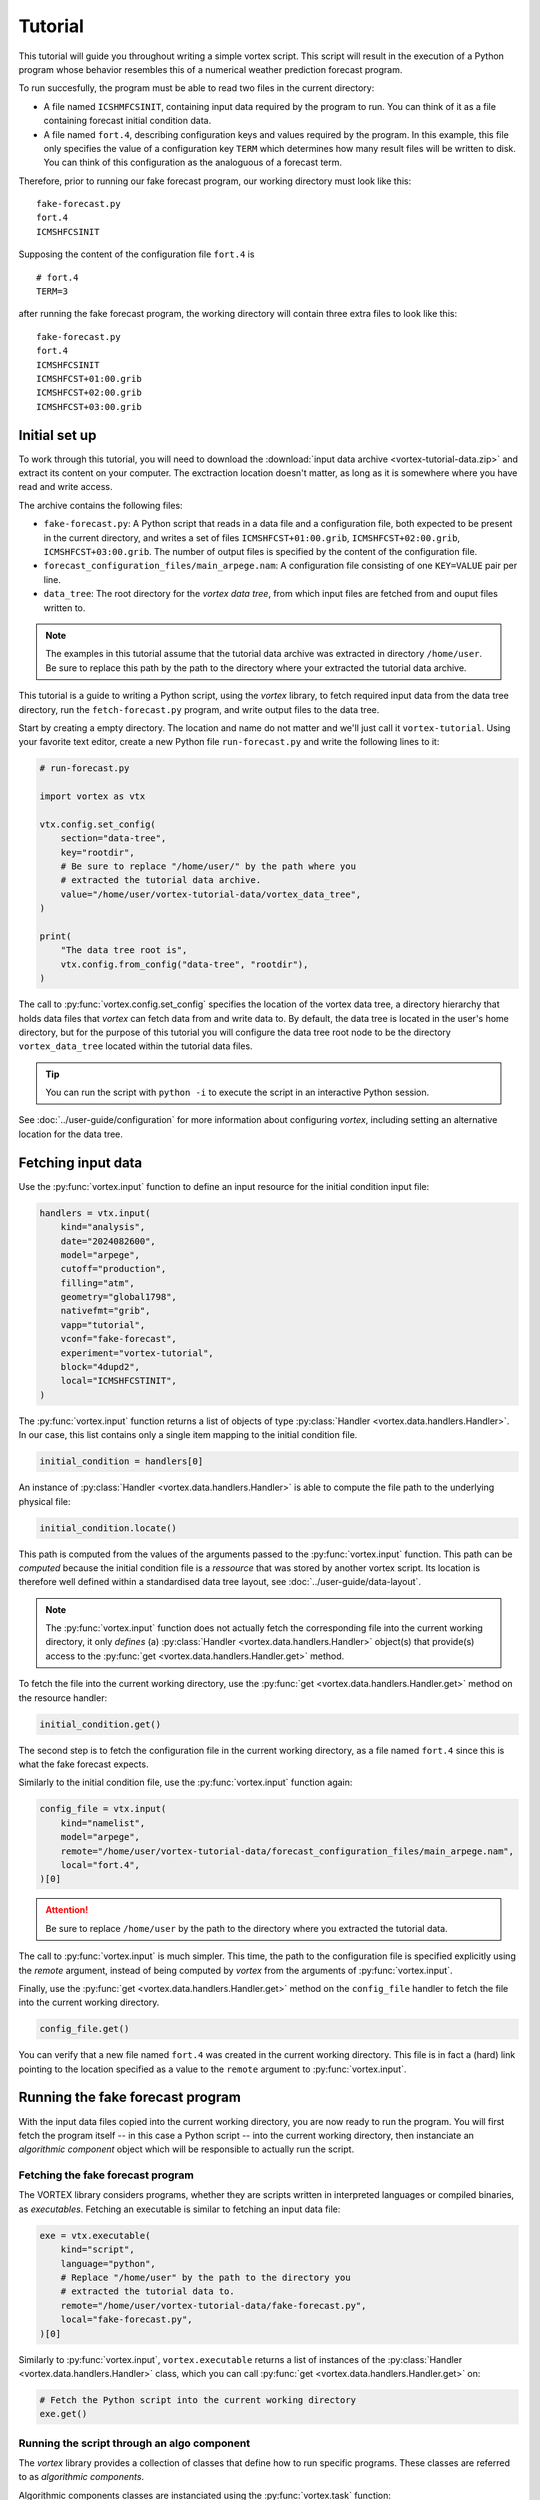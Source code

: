 ========
Tutorial
========

This tutorial will guide you throughout writing a simple vortex
script.  This script will result in the execution of a Python program
whose behavior resembles this of a numerical weather prediction
forecast program.

To run succesfully, the program must be able to read two files in the
current directory:

- A file named ``ICSHMFCSINIT``, containing input data required by the
  program to run.  You can think of it as a file containing forecast
  initial condition data.

- A file named ``fort.4``, describing configuration keys and values
  required by the program. In this example, this file only specifies
  the value of a configuration key ``TERM`` which determines how many
  result files will be written to disk.  You can think of this
  configuration as the analoguous of a forecast term.

Therefore, prior to running our fake forecast program, our working
directory must look like this:

::

    fake-forecast.py
    fort.4
    ICMSHFCSINIT

Supposing the content of the configuration file ``fort.4`` is

::

    # fort.4
    TERM=3

after running the fake forecast program, the working directory will
contain three extra files to look like this:

::

    fake-forecast.py
    fort.4
    ICMSHFCSINIT
    ICMSHFCST+01:00.grib
    ICMSHFCST+02:00.grib
    ICMSHFCST+03:00.grib


Initial set up
--------------

To work through this tutorial, you will need to download the
:download:`input data archive <vortex-tutorial-data.zip>` and extract
its content on your computer. The exctraction location doesn't matter,
as long as it is somewhere where you have read and write access.

The archive contains the following files:

- ``fake-forecast.py``: A Python script that reads in a data file and a
  configuration file, both expected to be present in the current
  directory, and writes a set of files ``ICMSHFCST+01:00.grib``,
  ``ICMSHFCST+02:00.grib``, ``ICMSHFCST+03:00.grib``.  The number of output
  files is specified by the content of the configuration file.
- ``forecast_configuration_files/main_arpege.nam``: A configuration
  file consisting of one ``KEY=VALUE`` pair per line.
- ``data_tree``: The root directory for the *vortex data tree*, from
  which input files are fetched from and ouput files written to.

.. note::

   The examples in this tutorial assume that the tutorial data archive
   was extracted in directory ``/home/user``.  Be sure to replace this
   path by the path to the directory where your extracted the tutorial
   data archive.


This tutorial is a guide to writing a Python script, using the
*vortex* library, to fetch required input data from the data tree
directory, run the ``fetch-forecast.py`` program, and write output
files to the data tree.

Start by creating a empty directory. The location and name do not
matter and we'll just call it ``vortex-tutorial``.  Using your
favorite text editor, create a new Python file ``run-forecast.py`` and
write the following lines to it:

.. code:: python

   # run-forecast.py

   import vortex as vtx

   vtx.config.set_config(
       section="data-tree",
       key="rootdir",
       # Be sure to replace "/home/user/" by the path where you
       # extracted the tutorial data archive.
       value="/home/user/vortex-tutorial-data/vortex_data_tree",
   )

   print(
       "The data tree root is",
       vtx.config.from_config("data-tree", "rootdir"),
   )

The call to :py:func:`vortex.config.set_config` specifies the location
of the vortex data tree, a directory hierarchy that holds data files
that *vortex* can fetch data from and write data to. By default, the
data tree is located in the user's home directory, but for the purpose
of this tutorial you will configure the data tree root node to be the
directory ``vortex_data_tree`` located within the tutorial data files.

.. tip::

   You can run the script with ``python -i`` to execute the script in an
   interactive Python session.

.. seealso::

See :doc:`../user-guide/configuration` for more information about
configuring *vortex*, including setting an alternative location for
the data tree.


Fetching input data
-------------------

Use the :py:func:`vortex.input` function to define an input resource
for the initial condition input file:

.. code:: python

    handlers = vtx.input(
        kind="analysis",
        date="2024082600",
        model="arpege",
        cutoff="production",
        filling="atm",
        geometry="global1798",
        nativefmt="grib",
        vapp="tutorial",
        vconf="fake-forecast",
        experiment="vortex-tutorial",
	block="4dupd2",
        local="ICMSHFCSTINIT",
    )

The :py:func:`vortex.input` function returns a list of objects of type
:py:class:`Handler <vortex.data.handlers.Handler>`.  In our case, this
list contains only a single item mapping to the initial condition
file.

.. code:: python

   initial_condition = handlers[0]

An instance of :py:class:`Handler <vortex.data.handlers.Handler>` is
able to compute the file path to the underlying physical file:

.. code:: python

    initial_condition.locate()

This path is computed from the values of the arguments passed to the
:py:func:`vortex.input` function. This path can be *computed* because
the initial condition file is a *ressource* that was stored by another
vortex script.  Its location is therefore well defined within a
standardised data tree layout, see :doc:`../user-guide/data-layout`.

.. note::

   The :py:func:`vortex.input` function does not actually fetch the
   corresponding file into the current working directory, it only
   *defines* (a) :py:class:`Handler <vortex.data.handlers.Handler>`
   object(s) that provide(s) access to the :py:func:`get
   <vortex.data.handlers.Handler.get>` method.

To fetch the file into the current working directory, use the
:py:func:`get <vortex.data.handlers.Handler.get>` method on the
resource handler:

.. code:: python

    initial_condition.get()

The second step is to fetch the configuration file in the current
working directory, as a file named ``fort.4`` since this is what the
fake forecast expects.

Similarly to the initial condition file, use the
:py:func:`vortex.input` function again:

.. code:: python

    config_file = vtx.input(
        kind="namelist",
	model="arpege",
        remote="/home/user/vortex-tutorial-data/forecast_configuration_files/main_arpege.nam",
        local="fort.4",
    )[0]

.. attention::

   Be sure to replace ``/home/user`` by the path to the directory
   where you extracted the tutorial data.

The call to :py:func:`vortex.input` is much simpler. This time, the
path to the configuration file is specified explicitly using the
`remote` argument, instead of being computed by *vortex* from the
arguments of :py:func:`vortex.input`.

.. seealso::

   See :doc:`../user-guide/explicit-paths`.

Finally, use the :py:func:`get <vortex.data.handlers.Handler.get>`
method on the ``config_file`` handler to fetch the file into the
current working directory.

.. code:: python

    config_file.get()

You can verify that a new file named ``fort.4`` was created in the
current working directory. This file is in fact a (hard) link pointing
to the location specified as a value to the ``remote`` argument to
:py:func:`vortex.input`.

Running the fake forecast program
---------------------------------

With the input data files copied into the current working directory,
you are now ready to run the program.  You will first fetch the
program itself -- in this case a Python script -- into the current
working directory, then instanciate an *algorithmic component* object
which will be responsible to actually run the script.

Fetching the fake forecast program
~~~~~~~~~~~~~~~~~~~~~~~~~~~~~~~~~~

The VORTEX library considers programs, whether they are scripts
written in interpreted languages or compiled binaries, as
*executables*. Fetching an executable is similar to fetching an input
data file:

.. code:: python

    exe = vtx.executable(
        kind="script",
        language="python",
	# Replace "/home/user" by the path to the directory you
	# extracted the tutorial data to.
        remote="/home/user/vortex-tutorial-data/fake-forecast.py",
        local="fake-forecast.py",
    )[0]

Similarly to :py:func:`vortex.input`, ``vortex.executable`` returns a
list of instances of the :py:class:`Handler
<vortex.data.handlers.Handler>` class, which you can call :py:func:`get
<vortex.data.handlers.Handler.get>` on:

.. code:: python

    # Fetch the Python script into the current working directory
    exe.get()

Running the script through an algo component
~~~~~~~~~~~~~~~~~~~~~~~~~~~~~~~~~~~~~~~~~~~~

The *vortex* library provides a collection of classes that define how to
run specific programs.  These classes are referred to as *algorithmic components*.

Algorithmic components classes are instanciated using the
:py:func:`vortex.task` function:

.. code:: python

    task = vtx.task(
        interpreter="python",
        engine="exec",
    )

With ``interpreter="python"`` and ``engine="exec"``, the ``vtx.algo``
returns an instance of :py:class:`vortex.algo.components.Expresso`.
This class encapsulates behavior required the run a Python script,
potentially setting up environment variables like ``PYTHONPATH`` or
switching to a different Python interpreter.

Finally, the script can be run using the ``run`` method on the ``task``
object, which takes an executable object as a argument.

.. code:: python

    task.run(exe)

At this point, the script ran and produced 3 files ``ICMSHFCST+01:00.grib``,
``ICMSHFCST+02:00.grib`` and ``ICMSHFCST+03:00.grib`` in the current working
directory.  The next step is to store them into the vortex data tree,
so that they can be retrieved later by other vortex scripts.

Storing outputs into the data tree
----------------------------------

In this section we use the :py:func:`vortex.output` function to store
the files generated by the fake forecast program into the :doc:`vortex
data tree <../user-guide/data-layout>`. This way, subsequent *vortex*
scripts will be able to retrieve them using the
:py:func:`vortex.input` function.

Storing files in the data tree is achieved by calling the
:py:func:`vortex.output`. Its interface is identical to
:py:func:`vortex.input`'s:

.. code:: python

    historic_files = vtx.output(
        kind="modelstate",
        date="2024082600",
        model="arpege",
        cutoff="production",
        geometry="global1798",
        nativefmt="grib",
        vapp="tutorial",
        vconf="fake-forecast",
        experiment="vortex-tutorial",
        term=[1, 2, 3],
	block="forecast",
        local="ICMSHFCST+[term].grib",
    )

The :py:func:`vortex.output` function returns a list Handlers
instances whose :py:func:`put <vortex.data.handlers.Handler.put>`
method works in the opposite direction of :py:func:`get
<vortex.data.handlers.Handler.get>`: instead of reading files from the
data tree, it writes to it files present in the current working
directory that are named as the value passed to the ``local`` argument
to :py:func:`vortex.output`.

Note the addition of the argument ``term``, also referenced within the
string passed to ``local``:

.. code:: python

     historic_files = vtx.output(
       # ...
       term=[1, 2, 3],
       local="ICMSHFCST+[term].grib",
    )

Values of arguments to functions such as :py:func:`vortex.input`,
:py:func:`vortex.output` or :py:func:`vortex.executable` can reference
the values of other arguments. Sequence are expanded into as many
elements as they contain. In this case, ``vtx.output`` returns a list
of 3 :py:class:`Handler <vortex.data.handlers.Handler>` objects instead
of a single object.

Finally, calling :py:func:`put <vortex.data.handlers.Handler.put>` on
the handlers will write the files into the data tree:

.. code:: python

    for handler in historic_files:
        handler.put()

You can now list the content of the ``forecast`` block to check that the
3 files where indeed written there:

.. code:: shell

    DATATREE_ROOT=<tutorial/data>/vortex_data_tree
    ls -l $DATATREE_ROOT/tutorial/fake-forecast/vortex-tutorial/20240826T0000P/forecast

.. _setting-default-values:

Setting default values
----------------------

Definitions of vortex inputs and outputs often feature the same
arguments and values. Vortex provides the :py:func:`vortex.defaults`
function, which can be used to prevent repeating arguments to
functions :py:func:`vortex.input`, :py:func:`vortex.output` or
:py:func:`vortex.executable`.

Using :py:func:`vortex.defaults`, the script becomes:

.. code:: python

    import vtx

    vtx.defaults(
        date="2024082600",
        model="arpege",
        cutoff="production",
        geometry="global1798",
        vapp="tutorial",
        vconf="fake-forecast",
        experiment="vortex-tutorial",
        term=[1, 2, 3],
    )

    initial_condition = vtx.input(
        kind="analysis",
        filling="atm",
        nativefmt="grib",
        local="ICMSHFCSTINIT",
        block="4dupd2",
    )
    initial_condition.get()

    config_file = vtx.input(
        kind="namelist",
        remote="../forecast_configuration_files/main_arpege.nam",
        local="fort.4",
      )
    config_file.get()

    exe = vtx.executable(
        kind="script",
        language="python",
        remote="../../fake-forecast.py",
        local="fake-forecast.py",
    )
    exe.get()

    vtx.algo(interpreter="python", engine="exec").run(exe)

    for output_handler in vtx.output(
        kind="modelstate",
        nativefmt="grib",
        local="ICMSHFCST+[term].grib",
        block="forecast",
    ):
        output_handler.put()

A post-processing task
----------------------

We conclude this tutorial by implementing a second vortex script,
which will illustrate the way outputs of one vortex script can be used
as inputs of another.

This new vortex script will:

1. fetch all three forecast output files

2. concatenate them

3. write the resulting file back into the data tree

Open a new file ``aggregate-task.py`` and start with calling
:py:func:`vortex.input`:

.. code:: python

    import vortex as vtx

    vtx.config.set_config(
       section="data-tree",
       key="rootdir",
       # Be sure to replace "/home/user/" by the path where you
       # extracted the tutorial data archvie.
       value="/home/user/vortex-tutorial-data/vortex_data_tree",
   )

    vtx.defaults(
        date="2024082600",
        model="arpege",
        cutoff="production",
        vapp="tutorial",
        vconf="fake-forecast",
        experiment="vortex-tutorial",
        geometry="global1798",
    )

    historic_files = vtx.output(
        kind="modelstate",
        nativefmt="grib",
        term=[1, 2, 3],
        local="ICMSHFCST+[term].grib",
        block="forecast",
    )

    for handler in historic_files:
        handler.get()

.. note::

   Because the location of the data tree root is different from the
   default ``$HOME/.vortex.d``, it is necessary to call
   :py:func:`vortex.config.set_config` again at the beginning of the
   script.

   For convenience, we could instead use the default location or
   specify the location of the data tree in the :doc:`configuration
   <../user-guide/configuration>`.


Observe that the arguments specified are identical to those provided
to the :py:func:`vortex.output` function in section
:ref:`Setting-default-values`.

With the three files present in the working directory, let's
concatenate them:

.. code:: python

    with open("result.txt", "w") as target:
        for handler in historic_files:
            with open(handler.container.localpath(), "r") as source:
                target.writelines(source.readlines())

Finally, we write the resulting file into the data tree:

.. code:: python

    vortex.output(
        kind="dhh",
        scope="global",
        nativefmt="lfi",
        block="postprocessing",
    ).put()

.. code:: shell

    DATATREE_ROOT=/home/user/vortex-tutorial-data/vortex_data_tree
    ls -l $DATATREE_ROOT/tutorial/fake-forecast/vortex-tutorial/20240826T0000P/postprocessing
